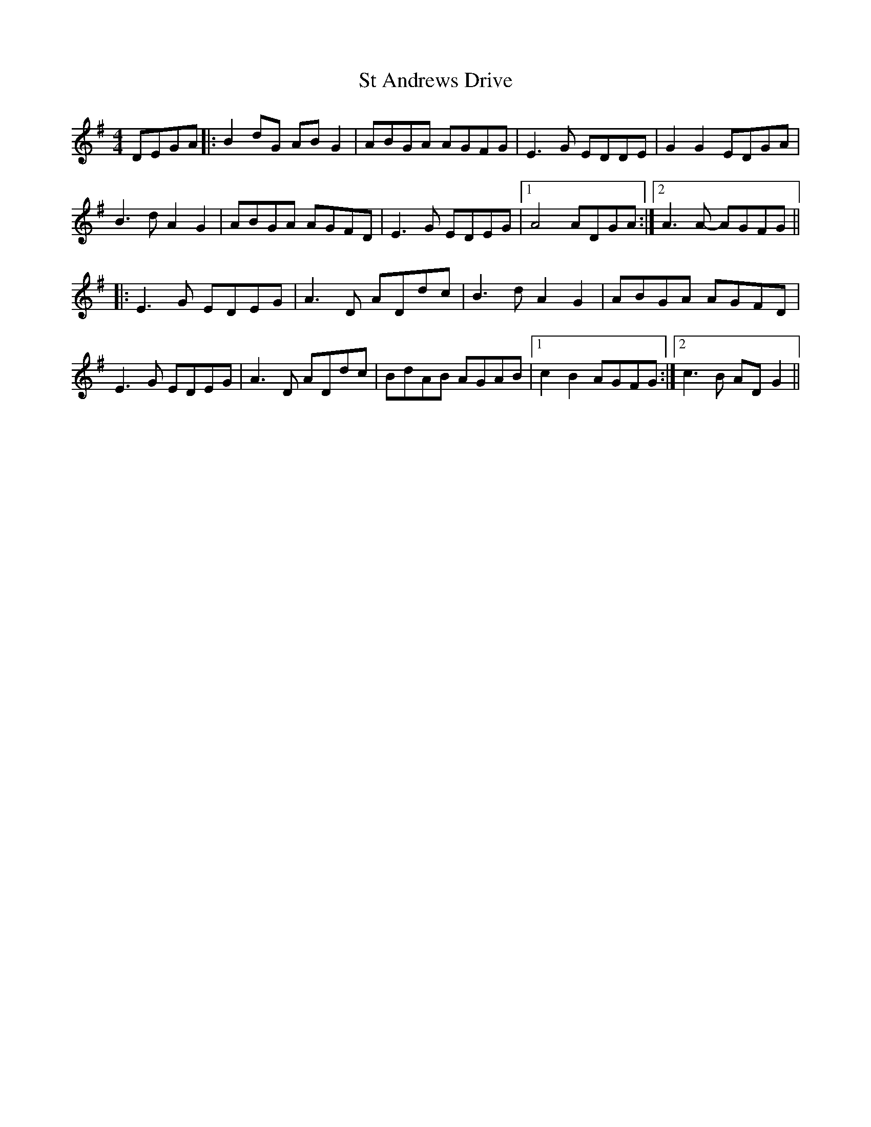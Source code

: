 X: 38252
T: St Andrews Drive
R: reel
M: 4/4
K: Gmajor
DEGA|:B2dG ABG2|ABGA AGFG|E3G EDDE|G2G2 EDGA|
B3d A2G2|ABGA AGFD|E3G EDEG|1 A4 ADGA:|2 A3A- AGFG||
|:E3G EDEG|A3D ADdc|B3d A2G2|ABGA AGFD|
E3G EDEG|A3D ADdc|BdAB AGAB|1 c2B2 AGFG:|2 c3B ADG2||


